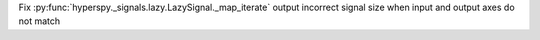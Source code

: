 Fix :py:func:`hyperspy._signals.lazy.LazySignal._map_iterate` output incorrect signal size when input and output axes do not match